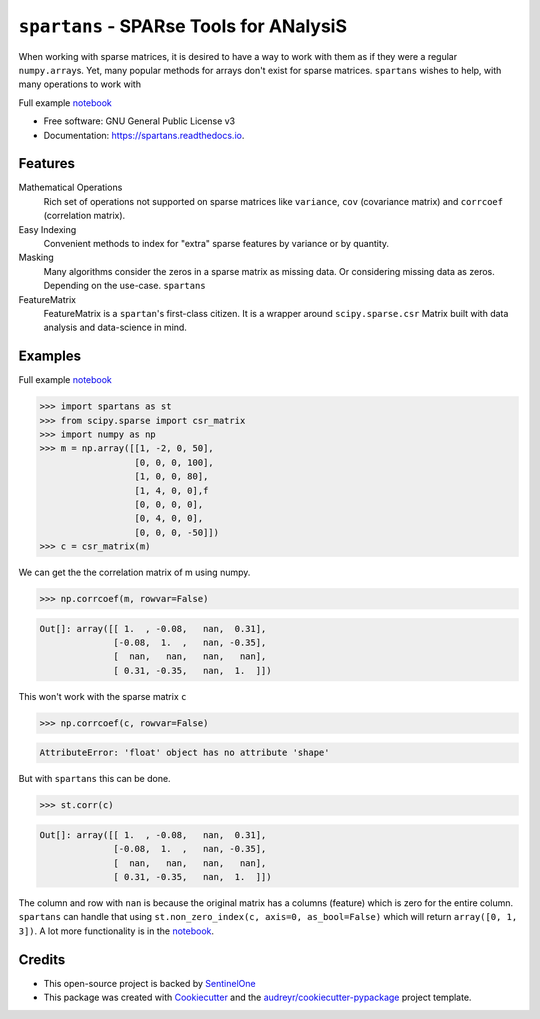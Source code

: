 ========================================
``spartans`` - SPARse Tools for ANalysiS
========================================

.. image:: img/logo.svg
        :width: 100
        :alt: logo

.. image:: https://img.shields.io/pypi/v/spartans.svg
        :target: https://pypi.python.org/pypi/``spartans``


.. image:: https://readthedocs.org/projects/spartans/badge/?version=latest
        :target: https://spartans.readthedocs.io/en/latest/?badge=latest
        :alt: Documentation Status


When working with sparse matrices, it is desired to have a way to work with them as
if they were a regular ``numpy.array``\s. Yet, many popular methods for arrays don't exist for
sparse matrices. ``spartans`` wishes to help, with many operations to work with

Full example notebook_

* Free software: GNU General Public License v3
* Documentation: https://spartans.readthedocs.io.


Features
--------
Mathematical Operations
    Rich set of operations not supported on sparse matrices like ``variance``, ``cov``
    (covariance matrix) and ``corrcoef`` (correlation matrix).

Easy Indexing
    Convenient methods to index for "extra" sparse features by variance or by quantity.

Masking
    Many algorithms consider the zeros in a sparse matrix as missing data. Or considering missing
    data as zeros. Depending on the use-case. ``spartans``

FeatureMatrix
    FeatureMatrix is a ``spartan``\'s first-class citizen. It is a wrapper around ``scipy.sparse.csr``
    Matrix built with data analysis and data-science in mind.

Examples
--------

Full example notebook_

.. code-block:: python

    >>> import spartans as st
    >>> from scipy.sparse import csr_matrix
    >>> import numpy as np
    >>> m = np.array([[1, -2, 0, 50],
                      [0, 0, 0, 100],
                      [1, 0, 0, 80],
                      [1, 4, 0, 0],f
                      [0, 0, 0, 0],
                      [0, 4, 0, 0],
                      [0, 0, 0, -50]])
    >>> c = csr_matrix(m)

We can get the the correlation matrix of m using numpy.

.. code-block:: python

   >>> np.corrcoef(m, rowvar=False)

.. code-block:: shell

    Out[]: array([[ 1.  , -0.08,   nan,  0.31],
                  [-0.08,  1.  ,   nan, -0.35],
                  [  nan,   nan,   nan,   nan],
                  [ 0.31, -0.35,   nan,  1.  ]])

This won't work with the sparse matrix ``c``

.. code-block:: python

   >>> np.corrcoef(c, rowvar=False)

.. code-block:: shell

    AttributeError: 'float' object has no attribute 'shape'

But with ``spartans`` this can be done.

.. code-block:: python

   >>> st.corr(c)

.. code-block:: shell

    Out[]: array([[ 1.  , -0.08,   nan,  0.31],
                  [-0.08,  1.  ,   nan, -0.35],
                  [  nan,   nan,   nan,   nan],
                  [ 0.31, -0.35,   nan,  1.  ]])

The column and row with ``nan`` is because the original matrix has a columns (feature) which is
zero for the entire column. ``spartans`` can handle that using ``st.non_zero_index(c, axis=0, as_bool=False)``
which will return ``array([0, 1, 3])``.
A lot more functionality is in the notebook_.

Credits
-------
* This open-source project is backed by SentinelOne_
* This package was created with Cookiecutter_ and the `audreyr/cookiecutter-pypackage`_ project template.

.. _SentinelOne: https://www.sentinelone.com/blog/
.. _notebook: https://github.com/Sentinel-One/spartans/blob/master/examples/Usage.ipynb
.. _Cookiecutter: https://github.com/audreyr/cookiecutter
.. _`audreyr/cookiecutter-pypackage`: https://github.com/audreyr/cookiecutter-pypackage
